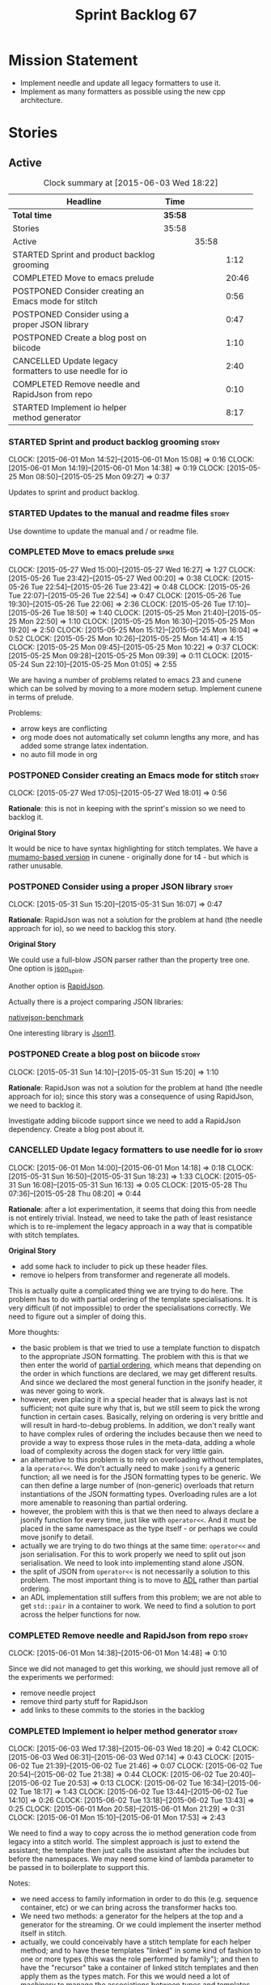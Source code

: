 #+title: Sprint Backlog 67
#+options: date:nil toc:nil author:nil num:nil
#+todo: STARTED | COMPLETED CANCELLED POSTPONED
#+tags: { story(s) spike(p) }

* Mission Statement

- Implement needle and update all legacy formatters to use it.
- Implement as many formatters as possible using the new cpp
  architecture.

* Stories

** Active

#+begin: clocktable :maxlevel 3 :scope subtree :indent nil :emphasize nil :scope file :narrow 75
#+CAPTION: Clock summary at [2015-06-03 Wed 18:22]
| <75>                                                                        |         |       |       |
| Headline                                                                    | Time    |       |       |
|-----------------------------------------------------------------------------+---------+-------+-------|
| *Total time*                                                                | *35:58* |       |       |
|-----------------------------------------------------------------------------+---------+-------+-------|
| Stories                                                                     | 35:58   |       |       |
| Active                                                                      |         | 35:58 |       |
| STARTED Sprint and product backlog grooming                                 |         |       |  1:12 |
| COMPLETED Move to emacs prelude                                             |         |       | 20:46 |
| POSTPONED Consider creating an Emacs mode for stitch                        |         |       |  0:56 |
| POSTPONED Consider using a proper JSON library                              |         |       |  0:47 |
| POSTPONED Create a blog post on biicode                                     |         |       |  1:10 |
| CANCELLED Update legacy formatters to use needle for io                     |         |       |  2:40 |
| COMPLETED Remove needle and RapidJson from repo                             |         |       |  0:10 |
| STARTED Implement io helper method generator                                |         |       |  8:17 |
#+end:

*** STARTED Sprint and product backlog grooming                       :story:
    CLOCK: [2015-06-01 Mon 14:52]--[2015-06-01 Mon 15:08] =>  0:16
    CLOCK: [2015-06-01 Mon 14:19]--[2015-06-01 Mon 14:38] =>  0:19
    CLOCK: [2015-05-25 Mon 08:50]--[2015-05-25 Mon 09:27] =>  0:37

Updates to sprint and product backlog.

*** STARTED Updates to the manual and readme files                    :story:

Use downtime to update the manual and / or readme file.

*** COMPLETED Move to emacs prelude                                   :spike:
    CLOSED: [2015-05-27 Wed 00:20]
    CLOCK: [2015-05-27 Wed 15:00]--[2015-05-27 Wed 16:27] =>  1:27
    CLOCK: [2015-05-26 Tue 23:42]--[2015-05-27 Wed 00:20] =>  0:38
    CLOCK: [2015-05-26 Tue 22:54]--[2015-05-26 Tue 23:42] =>  0:48
    CLOCK: [2015-05-26 Tue 22:07]--[2015-05-26 Tue 22:54] =>  0:47
    CLOCK: [2015-05-26 Tue 19:30]--[2015-05-26 Tue 22:06] =>  2:36
    CLOCK: [2015-05-26 Tue 17:10]--[2015-05-26 Tue 18:50] =>  1:40
    CLOCK: [2015-05-25 Mon 21:40]--[2015-05-25 Mon 22:50] =>  1:10
    CLOCK: [2015-05-25 Mon 16:30]--[2015-05-25 Mon 19:20] =>  2:50
    CLOCK: [2015-05-25 Mon 15:12]--[2015-05-25 Mon 16:04] =>  0:52
    CLOCK: [2015-05-25 Mon 10:26]--[2015-05-25 Mon 14:41] =>  4:15
    CLOCK: [2015-05-25 Mon 09:45]--[2015-05-25 Mon 10:22] =>  0:37
    CLOCK: [2015-05-25 Mon 09:28]--[2015-05-25 Mon 09:39] =>  0:11
    CLOCK: [2015-05-24 Sun 22:10]--[2015-05-25 Mon 01:05] =>  2:55

We are having a number of problems related to emacs 23 and cunene
which can be solved by moving to a more modern setup. Implement cunene
in terms of prelude.

Problems:

- arrow keys are conflicting
- org mode does not automatically set column lengths any more, and has
  added some strange latex indentation.
- no auto fill mode in org

*** POSTPONED Consider creating an Emacs mode for stitch              :story:
    CLOSED: [2015-06-01 Mon 14:26]
    CLOCK: [2015-05-27 Wed 17:05]--[2015-05-27 Wed 18:01] =>  0:56

*Rationale*: this is not in keeping with the sprint's mission so we
need to backlog it.

*Original Story*

It would be nice to have syntax highlighting for stitch templates. We
have a [[https://github.com/mcraveiro/cunene/blob/master/lisp/other/utils/t4-mode.el][mumamo-based version]] in cunene - originally done for t4 - but
which is rather unusable.
*** POSTPONED Consider using a proper JSON library                    :story:
    CLOSED: [2015-06-01 Mon 14:24]
    CLOCK: [2015-05-31 Sun 15:20]--[2015-05-31 Sun 16:07] =>  0:47

*Rationale*: RapidJson was not a solution for the problem at hand (the
needle approach for io), so we need to backlog this story.

*Original Story*

We could use a full-blow JSON parser rather than the property tree
one. One option is [[https://github.com/cierelabs/json_spirit][json_spirit]].

Another option is [[https://github.com/miloyip/rapidjson][RapidJson]].

Actually there is a project comparing JSON libraries:

[[https://github.com/miloyip/nativejson-benchmark][nativejson-benchmark]]

One interesting library is [[https://github.com/dropbox/json11][Json11]].

*** POSTPONED Create a blog post on biicode                           :story:
    CLOSED: [2015-06-01 Mon 14:30]
    CLOCK: [2015-05-31 Sun 14:10]--[2015-05-31 Sun 15:20] =>  1:10

*Rationale*: RapidJson was not a solution for the problem at hand (the
needle approach for io); since this story was a consequence of using
RapidJson, we need to backlog it.

Investigate adding biicode support since we need to add a RapidJson
dependency. Create a blog post about it.

*** CANCELLED Update legacy formatters to use needle for io           :story:
    CLOSED: [2015-06-01 Mon 14:26]
    CLOCK: [2015-06-01 Mon 14:00]--[2015-06-01 Mon 14:18] =>  0:18
    CLOCK: [2015-05-31 Sun 16:50]--[2015-05-31 Sun 18:23] =>  1:33
    CLOCK: [2015-05-31 Sun 16:08]--[2015-05-31 Sun 16:13] =>  0:05
    CLOCK: [2015-05-28 Thu 07:36]--[2015-05-28 Thu 08:20] =>  0:44

*Rationale*: after a lot experimentation, it seems that doing this
from needle is not entirely trivial. Instead, we need to take the path
of least resistance which is to re-implement the legacy approach in a
way that is compatible with stitch templates.

*Original Story*

- add some hack to includer to pick up these header files.
- remove io helpers from transformer and regenerate all models.

This is actually quite a complicated thing we are trying to do
here. The problem has to do with partial ordering of the template
specialisations. It is very difficult (if not impossible) to order the
specialisations correctly. We need to figure out a simpler of doing
this.

More thoughts:

- the basic problem is that we tried to use a template function to
  dispatch to the appropriate JSON formatting. The problem with this
  is that we then enter the world of [[https://msdn.microsoft.com/en-us/library/zaycz069.aspx][partial ordering]], which means
  that depending on the order in which functions are declared, we may
  get different results. And since we declared the most general
  function in the jsonify header, it was never going to work.
- however, even placing it in a special header that is always last is
  not sufficient; not quite sure why that is, but we still seem to
  pick the wrong function in certain cases. Basically, relying on
  ordering is very brittle and will result in hard-to-debug
  problems. In addition, we don't really want to have complex rules of
  ordering the includes because then we need to provide a way to
  express those rules in the meta-data, adding a whole load of
  complexity across the dogen stack for very little gain.
- an alternative to this problem is to rely on overloading without
  templates, a la =operator<<=. We don't actually need to make
  =jsonify= a generic function; all we need is for the JSON formatting
  types to be generic. We can then define a large number of
  (non-generic) overloads that return instantiations of the JSON
  formatting types. Overloading rules are a lot more amenable to
  reasoning than partial ordering.
- however, the problem with this is that we then need to always
  declare a jsonify function for every time, just like with
  =operator<<=. And it must be placed in the same namespace as the
  type itself - or perhaps we could move jsonify to detail.
- actually we are trying to do two things at the same time:
  =operator<<= and json serialisation. For this to work properly we
  need to split out json serialisation. We need to look into
  implementing stand alone JSON.
- the split of JSON from =operator<<= is not necessarily a solution to
  this problem. The most important thing is to move to [[http://en.wikipedia.org/wiki/Argument-dependent_name_lookup][ADL]] rather than
  partial ordering.
- an ADL implementation still suffers from this problem; we are not
  able to get =std::pair= in a container to work. We need to find a
  solution to port across the helper functions for now.

*** COMPLETED Remove needle and RapidJson from repo                   :story:
    CLOSED: [2015-06-01 Mon 14:48]
    CLOCK: [2015-06-01 Mon 14:38]--[2015-06-01 Mon 14:48] =>  0:10

Since we did not managed to get this working, we should just remove
all of the experiments we performed:

- remove needle project
- remove third party stuff for RapidJson
- add links to these commits to the stories in the backlog

*** COMPLETED Implement io helper method generator                    :story:
    CLOSED: [2015-06-04 Thu 07:56]
    CLOCK: [2015-06-03 Wed 17:38]--[2015-06-03 Wed 18:20] =>  0:42
    CLOCK: [2015-06-03 Wed 06:31]--[2015-06-03 Wed 07:14] =>  0:43
    CLOCK: [2015-06-02 Tue 21:39]--[2015-06-02 Tue 21:46] =>  0:07
    CLOCK: [2015-06-02 Tue 20:54]--[2015-06-02 Tue 21:38] =>  0:44
    CLOCK: [2015-06-02 Tue 20:40]--[2015-06-02 Tue 20:53] =>  0:13
    CLOCK: [2015-06-02 Tue 16:34]--[2015-06-02 Tue 18:17] =>  1:43
    CLOCK: [2015-06-02 Tue 13:44]--[2015-06-02 Tue 14:10] =>  0:26
    CLOCK: [2015-06-02 Tue 13:18]--[2015-06-02 Tue 13:43] =>  0:25
    CLOCK: [2015-06-01 Mon 20:58]--[2015-06-01 Mon 21:29] =>  0:31
    CLOCK: [2015-06-01 Mon 15:10]--[2015-06-01 Mon 17:53] =>  2:43

We need to find a way to copy across the io method generation code
from legacy into a stitch world. The simplest approach is just to
extend the assistant; the template then just calls the assistant after
the includes but before the namespaces. We may need some kind of
lambda parameter to be passed in to boilerplate to support this.

Notes:

- we need access to family information in order to do this
  (e.g. sequence container, etc) or we can bring across the
  transformer hacks too.
- We need two methods: a generator for the helpers at the top and a
  generator for the streaming. Or we could implement the inserter
  method itself in stitch.
- actually, we could conceivably have a stitch template for each
  helper method; and to have these templates "linked" in some kind of
  fashion to one or more types (this was the role performed by
  family"); and then to have the "recursor" take a container of linked
  stitch templates and then apply them as the types match. For this we
  would need a lot of machinery to manage the associations between
  types and templates. But for now we could manage this association
  manually by calling the right template at the right time. As luck
  would have it we are already ignoring all stitch related files so we
  just need to manually generate the templates and hook them together
  with a "helper method formatter" in each facet. We can then pass in
  a parameter to the assistant to generate the appropriate helpers
  when setting up bootstrap (or even pass in an instance of the
  helper).
- we could go one step further: create a single helper method
  formatter which has a "mapping table" of functions, which are just
  calls to stitch templates. They may be supplied or not. Each facet
  has a factory for this helper that supplies its own templates. We
  call the factory when invoking the boilerplate formatter. The
  problem is our helpers are full of hackery and we did not model
  these types properly so taking an approach like this one will
  probably mean we will get stuck at some point with some fundamental
  problem. The quick and dirty approach will work because its not that
  different from the existing approach, just re-implemented for
  stitch.
- we called the class "helper method formatter" but it generates
  multiple methods. It should be "helper methods formatter".
- we need an entity formatting assistant, and a nested type info
  formatting assistant, with perhaps a formatting assistant base class
  that has all the common functionality. This way we could setup
  namespaces, utility etc on the base.
- we can initialise boilerplate with the lambda to the helper methods
  assistant already passed in; we have all the information required to
  determine how to set it up (what facet we're in, what is enabled,
  etc).
- actually, do we even need to change boilerplate at all? The helpers
  are supposed to appear after the includes but before the
  namespaces. We just need to inject them between scoped boilerplate
  and scoped namespace. This can be done with the assistant.
- the only slight problem is that the formatting assistant has an
  entity and we need a class info. For now we need to resort to
  casting.

*** STARTED Implement class implementation formatter using stitch     :story:
    CLOCK: [2015-06-04 Thu 07:55]--[2015-06-04 Thu 08:40] =>  0:45

We need to implement a stitch template for the class
implementation formatter in types, plug it in and start working
through the diffs.

Problems:

- includes will fail on stream manipulators. This is because we need
  to check if we require them when generating dependencies, but we
  have to do so manually since the class info doesn't exist yet. We
  need to hack this for now - once we have "field gathering" support
  this will be easier.
- we need family back to determine what helpers to generate from the
  properties.
- no includes and no space after includes
- float property with too mnay close brackets:

: -      float_property_(float_property) { }
: +      float_property_(float_property)) { }

- no swap, equality, assignment, getters and setters

*** Formatters should return an optional file                         :story:

In some cases the formatter may decide that it does not need to create
a file. The only use case we have is the =namespace_info= where if
there is no documentation one does not want to create a formatter. At
present we filter out empty namespaces in the formatters' workflow,
but this is not very clean because it now means the workflow needs to
know about the formatter's logic.

This would also make things cleaner for the services hack where we do
not want to generate services for now.

Note that we do not need to change the stitch templates for this; the
decision is done before we call the template.

Tasks:

- change formatter interfaces to return =boost::optional<file>=
- change all formatters.

*** Container details in JSON dump                                    :story:

#+begin_quote
*Story*: As a dogen user, I would like to know how many elements
containers have so that I don't have to count it manually.
#+end_quote

It would be nice to have the container type and size in the JSON
output.

At present we are not treating shared pointers as objects:

:         s << "\"shared_ptr\": \"empty shared pointer\"";

We need to start outputting them as JSON objects, just like we do for
containers, with a name for the "pointee".

*** Header guard in formatters should be optional                     :story:

At present we are relying on empty header guards to determine what to
do in boilerplate. We should use boost optional.

*** Do not include algorithm if swap is disabled                      :story:

At present we always include =algorithm= in types' class header - both
in new and old world. However, it is there for swap, so we should only
include it if we are going to generate swap. This could be achieved
with:

: if ((!c.all_properties().empty() || c.is_parent()) && !c.is_immutable()) {

As per stitch template.

*** Create more "utility" members in class info                       :story:

One way of making the templates a bit more manageable is to avoid
having really complex conditions. We could simplify these by giving
them intelligible names and making them properties of the
formattables - mainly class info as that's where the complexity seems
to stem from. For example:

: if ((!c.all_properties().empty() || c.is_parent()) && !c.is_immutable()) {

could be replaced with =has_swap=, or perhaps even =has_public_swap= /
=has_protected_swap=.

*** Add support for "field gathering"                                 :story:

We need to add support in dynamic and SML for the "gathering" of
fields; this consists in marking a field as "gatherable" in the
JSON. We then need to find all types that have that field and gather
their qnames in the model.

Note: we do not need to handle inclusion_required this way; it already
works well so leave it as is.

Tasks:

- find a good name for gathering and gatherable.
- add support in dynamic for marking fields as gatherable. Add a
  method in field definition repository that returns a list of all
  gatherable fields.
- mark all required fields as gatherable.
- add a container of string (qualified field name) to qname in model,
  with a suggestive name (qnames by dynamic field? gathered qnames?).
- create an SML class to process all gathered fields: obtain fields
  that are gatherable, then loop through the model; for all types that
  have gatherable fields, add them to container against the field.
- implement transformer in terms of gathered fields (i.e. consult the
  container for requires_stream_manipulators, etc).

*** Create the opaque settings activity                               :story:

We need to add support for opaque settings. This should be as easy as
adding a method in the formatter to register/return the opaque
settings factory and then supplying the settings workflow with all of
these factories.

*** Consider splitting =formattables::transformer=                    :story:

We have two different responsibilities within transformer:

- to perform an individual (1-1) transformation of an SML type into a
  formatable;
- to determine how many transformations of an SML type are required,
  and to do them.

Maybe we should have a transformer sub-workflow that collaborates with
specific transformers, aligned to =cpp= types
(e.g. =class_info_transformer=, =enum_info_transformer= and so on,
each taking different SML types). The role of the top-level
transformer is to call all of the sub-transformers for a given SML
type.

The other option is to align them to SML types and to produce
different =cpp= types.

*** Remove intermediate fields from dynamic                           :story:

With the previous approach we had fields in dynamic that were
generated within dogen; we now should only have fields that are set
from the outside world. Remove all of the fields that are not supposed
to be settable from the outside world. At present this just file path.

*** Stitch gcc release builds are borked                              :spike:

When running stitch for a gcc release build we get:

: FAILED: cd /home/marco/Development/DomainDrivenConsulting/output/dogen/gcc-4.9 && /home/marco/Development/DomainDrivenConsulting/output/dogen/gcc-4.9/stage/bin/dogen_stitcher --target /home/marco/Development/DomainDrivenConsulting/dogen/projects/cpp/src/ --verbose

Debug builds work. All builds work for clang. According to gdb:

: #0  0x00000000004cb36e in std::_Hashtable<std::string, std::pair<std::string const, dogen::dynamic::schema::field_definition>, std::allocator<std::pair<std::string const, dogen::dynamic::schema::field_definition> >, std::__detail::_Select1st, std::equal_to<std::string>, std::hash<std::string>, std::__detail::_Mod_range_hashing, std::__detail::_Default_ranged_hash, std::__detail::_Prime_rehash_policy, std::__detail::_Hashtable_traits<true, false, true> >::find(std::string const&) const ()
: #1  0x00000000004c96bd in dogen::dynamic::schema::workflow::obtain_field_definition(std::string const&) const ()
: #2  0x00000000004ca24b in dogen::dynamic::schema::workflow::create_fields_activity(std::unordered_map<std::string, std::list<std::string, std::allocator<std::string> >, std::hash<std::string>, std::equal_to<std::string>, std::allocator<std::pair<std::string const, std::list<std::string, std::allocator<std::string> > > > > const&, dogen::dynamic::schema::scope_types) const ()

*** Add support for the relationships graph in enabler                :story:

*Note*: this story needs refactoring. It is basically here to cover
the support for a graph with cycles in enabler but has not yet been
updated.

This needs a bit more analysis. The gist of it is that not all types
support all formatters. We need a way to determine if a formatter is
not supported. This probably should be inferred by a "is dogen model"
property (see backlog); e.g. non-dogen models need their types to have
an inclusion setup in order to be "supported", otherwise they should
default to "not-supported". However the "supported" flag is populated,
we then need to take into account relationships and propagate this
flag across the model such that, if a type =A= in a dogen model has a
property of a type =B= from a non-dogen model which does not support a
given formatter =f=, then =A= must also not support =f=.

In order to implement this feature we need to:

- update the SML grapher to take into account relationships
  (properties that the class has) as well as inheritance.
- we must only visit related types if we ourselves do not have values
  for all supported fields.
- we also need a visitor that detects cycles; when a cycle is found we
  simply assume that the status of the revisited class is true (or
  whatever the default value of "supported" is) and we write a warning
  to the log file. We should output the complete path of the cycle.
- users can override this by setting supported for all formatters
  where there are cycles.
- we could perhaps have a bitmask by qname; we could start by
  generating all bitmasks for all qnames and setting them to default
  value. We could then find all qnames that have supported set to
  false and update the corresponding bitmasks. Then we could use the
  graph to loop through the qnames and "and" the bitmasks of each
  qname with the bitmasks of their related qnames. The position of
  each field is allocated by the algorithm (e.g. the first "supported"
  field is at position 0 and so on). Actually the first position of
  the bitmask could be used to indicate if the bitmask has already
  been processed or not. In the presence of a cycle force it to true.
- we need a class that takes the SML model and computes the supported
  bitmasks for each qname; the supported expander then simply takes
  this (perhaps as part of the expansion context), looks up for the
  current qname and uses the field list to set the flags
  appropriately.
- we should remove all traces of supported from a settings
  perspective; supported and multi-level enabled are just artefacts of
  the meta-data. From a settings perspective, there is just a
  formatter level (common formatter settings) enabled which determines
  whether the formatter is on or off. How that flag came to be
  computed is not relevant outside the expansion process. This also
  means we can have simpler or more complex policies as time allows us
  improve on this story; provided we can at least set all flags to
  enabled we can move forward.

Solution for cycles:

- detect the cycle and then remember the pair (a, b) where b is the
  start of the cycle and a is the last vertex before the cycle. We
  should assume that a is (true, true) for the edge (a, b) and compute
  all other edges. Finally, once the graph has been processed we
  should check all of the pairs in a cycle; for these we should simply
  look at the values of b, and update a accordingly.

*Other notes*

- we need some validation to ensure that some types will be generated
  at all. The existing "generatable types" logic will have to be
  removed or perhaps updated; we should take the opportunity to make
  it reflect whether a type belongs to the target model or not. This
  has no bearing on generatability (other that non-target types are
  always not generated). So at the middle-end level we need to check
  if there are any target types at all, and if not, just want the user
  and exit. Then, a second layer is required at the model group /
  language level to determine if there are any types to generate. It
  is entirely possible that we end up not generating anything at all
  because once we went through the graph everything got
  disabled. Users will have to somehow debug this when things go
  wrong.
- following on from this, we probably need a "dump info" option that
  explains the enabled/supported decisions for a given model, for all
  target types; possibly, users could then supply regexes to filter
  this info (e.g. why did you not generate =hash= for type =xyz=? can
  I see all types for formatter =abc=?). It may be useful to have an
  option to toggle between "target only types" and "all types",
  because the system types may be the ones causing the problem.
- the enabled supported logic applies to all formatters across all
  model groups. We need a way

*** Formatters need different =enabled= defaults                      :story:

We should be able to disable some formatters such as forward
declarations. Some users may not require them. We can do this using
dynamic extensions. We can either implement it in the backend or make
all the formatters return an =std::optional<dogen::formatters::file>=
and internally look for a =enabled= trait.

We need to be able to distinguish "optional" formatters - those that
can be disabled - and "mandatory" formatters - those that cannot. If a
user requests the disabling of a mandatory formatter, we must
throw. This must be handled in enabler.

This story was merged with a previous one: Parameter to disable cpp
file.

#+begin_quote
*Story*: As a dogen user, I want to disable cpp files so that I don't
generate files with dummy content when I'm not using them.
#+end_quote

It would be really useful to define a implementation specific
parameter which disables the generation of a cpp file for a
service. This would stop us from having to create noddy translation
units with dummy functions just to avoid having to define exclusion
regexes.

In some cases we may need a "enable by usage". For example,
it would be great to be able to enable forward declarations only for
those types for which we required them. Same with hash. We can detect
this by looking at the generated include dependencies. However,
because the include dependency only has a directive, we cannot tell
which formatter it belonged to. This would require some augmenting of
the directive to record the "origination" formatter.

*** Improve references management                                     :story:

At present, we compute model references as follows:

- in dia to sml we first loop through all types and figure out the
  distinct model names. This is done by creating a "shallow" qname
  with just the model name and setting its origin type to unknown.
- when we merge, we take the references of target - the only ones we
  care about - and then we check that against the list of the models
  we are about to merge. If there are any missing models we complain
  (see comments below). We then loop through the list of references
  and "resolve" the origin type of the model.

Note: We could actually also complain if there are too many models, or
more cleverly avoid merging those models which are not required. Or
even more cleverly, we could avoid loading them in the first place, if
only we could load target first.

A slightly better way of doing this would be:

- in SML create a references updater that takes a model and computes
  its reference requirements. It could also receive a list of "other"
  models from which to get their origin types to avoid using =unknown=
  at all, and checks that all reference requirements have been met.
- the current step =update_references= is just a call to the
  references updater, prior to merging, with the target model.

*** Assignment operator seems to pass types by value                  :story:

The code for the operator is as follows:

:         stream_ << indenter_ << ci.name() << "& operator=(" << ci.name()
:                << " other);" << std::endl;

If this is the case we need to fix it and regenerate all models.

Actually we have implemented assignment in terms of swap, so that is
why we copy. We need to figure out if this was a good idea. Raise
story in backlog.

: diff --git a/projects/cpp/src/types/formatters/types/class_header_formatter.stitch b/projects/cpp/src/types/formatters/types/class_header_formatter.stitch
: index f9f91af..663f0ac 100644
: --- a/projects/cpp/src/types/formatters/types/class_header_formatter.stitch
: +++ b/projects/cpp/src/types/formatters/types/class_header_formatter.stitch
: @@ -253,7 +253,7 @@ public:
:  <#+
:                  if (!c.is_parent()) {
:  #>
: -    <#= c.name() #>& operator=(<#= c.name() #> other);
: +    <#= c.name() #>& operator=(<#= c.name() #>& other);
:  <#+
:                  }
:              }
: diff --git a/projects/cpp_formatters/src/types/class_declaration.cpp b/projects/cpp_formatters/src/types/class_declaration.cpp
: index c2eeb3c..534ab69 100644
: --- a/projects/cpp_formatters/src/types/class_declaration.cpp
: +++ b/projects/cpp_formatters/src/types/class_declaration.cpp
: @@ -457,8 +457,8 @@ void class_declaration::swap_and_assignment(
:
:      // assignment is only available in leaf classes - MEC++-33
:      if (!ci.is_parent()) {
: -        stream_ << indenter_ << ci.name() << "& operator=(" << ci.name()
: -                << " other);" << std::endl;
: +        stream_ << indenter_ << ci.name() << "& operator=(const " << ci.name()
: +                << "& other);" << std::endl;
:      }
:
:      utility_.blank_line();
: diff --git a/projects/cpp_formatters/src/types/class_implementation.cpp b/projects/cpp_formatters/src/types/class_implementation.cpp
: index 5c9fe50..9276701 100644
: --- a/projects/cpp_formatters/src/types/class_implementation.cpp
: +++ b/projects/cpp_formatters/src/types/class_implementation.cpp
: @@ -456,8 +456,8 @@ assignment_operator(const cpp::formattables::class_info& ci) {
:          return;
:
:      stream_ << indenter_ << ci.name() << "& "
: -            << ci.name() << "::operator=(" << ci.name()
: -            << " other) ";
: +            << ci.name() << "::operator=(const " << ci.name()
: +            << "& other) ";
:
:      utility_.open_scope();
:      {

*** Implement options copier and remove options from context          :story:

At present the path derivatives expander is getting access to the C++
options via the expansion context. This was obviously a temporary hack
to get things moving. The right thing must surely be to add the root
object to the context, and to read the options from the root
object. These for now must be populated via the options copier; in the
future one can imagine that users define them in diagrams.

Actually, the directories supplied to dogen do need to be command line
options. This is because they tend to be created by CMake on the fly
as absolute paths and as such cannot be hard-coded into the
diagram. This being the case, perhaps we should just supply the
knitting options to the expansion context. This does mean that now
expansion is a knitting thing - it could have been used by
stitch. Needs a bit more thinking.

*Tasks to read options from root object*

Not yet clear this is the right solution, but if it is, this is what
needs to be done.

- check that we have all the required fields in JSON for all of the
  c++ options we require for now.
- update options copier to copy these options. In many cases we will
  have to "redirect" the option. For example, =domain_facet_folder=
  becomes the types directory and so forth. Having said that we
  probably won't need these for now.
- remove options from context, and add root object instead. We may
  need to do the usual "locate root object" routine.
- update the path settings factory to read these from the root object.
- add options to type settings where it makes sense (e.g. disable
  complete constructor) and implement the type settings factory.

*** Consider dropping the prefix inclusion in expansion               :story:

*New Understanding*

The problem with this is that "directive" does not have any
meaning. We could get away with dependencies, but directive is very
open ended. We cannot start changing meta-data keys (e.g. =directive=
instead of =inclusion_directive=) because that would confuse users; so
we would end up with two names in two different places, probably even
more confusing.

*Previous Understanding*

At present we have really long class names because they all need
"inclusion" on the name. In reality, we have two concepts:

- directives
- dependencies

We don't need the prefix "inclusion" to make these understandable. We
can probably get away with removing it from all of the expansion
classes without significant loss of meaning.

*** Add new c++ warnings to compilation                               :story:

- =-Wunused-private-field=: Seems like this warning is not part of
  =-Wall=
- =-Winconsistent-missing-override=: new clang warning, probably 3.6.

** Deprecated
*** CANCELLED Perform expansion of properties and operations          :story:
    CLOSED: [2015-06-01 Mon 14:57]

*Rationale*: We no longer have expansion.

At present we are ignoring properties (and operations). This is ok as
we don't really have a use case for expansion there. However, it would
be nice if we could just expand them anyway. We just need to make sure
we don't do things like copying from root object.

*** CANCELLED Create an operation to populate c++ properties          :story:
    CLOSED: [2015-06-01 Mon 14:57]

*Rationale*: We no longer have expansion.

There are a number of properties such as "requires default
constructor" and so on that are specific to the c++ model. Some
require looking at related types (do they have the property enabled?)
some others require looking at the SML model graph. It seems they
should all live under one single operation (or perhaps a few), but we
do not have any good names for them.

*** CANCELLED Rename dynamic models                                   :story:
    CLOSED: [2015-06-01 Mon 14:59]

*Rationale*: We no longer have expansion.

At present we have named the dynamic models as follows:

- =schema=: for =dynamic::schema=
- =expansion=: for =dynamic::expansion=

This is because the name of the model is used to generate the
enclosing namespaces. Ideally we should name the models something like
=dynamic_schema= but still generate the namespaces correctly. One way
of doing this is to use the meta-data property for the model name,
which would allow having a file name that is different from the model
name. We have a dependency on [[https://github.com/DomainDrivenConsulting/dogen/blob/master/doc/agile/product_backlog.org#add-a-property-for-the-model-name-as-dynamic-extensions][this]] story.
